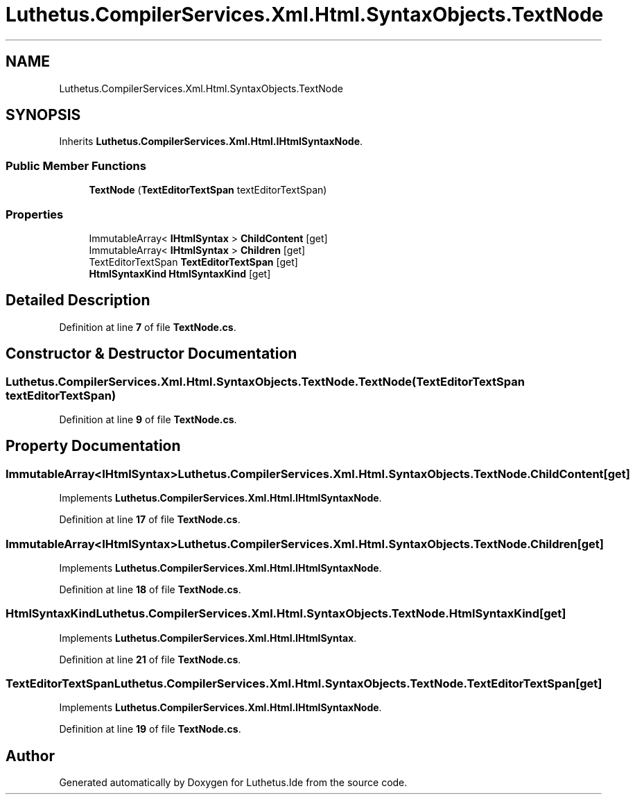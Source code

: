 .TH "Luthetus.CompilerServices.Xml.Html.SyntaxObjects.TextNode" 3 "Version 1.0.0" "Luthetus.Ide" \" -*- nroff -*-
.ad l
.nh
.SH NAME
Luthetus.CompilerServices.Xml.Html.SyntaxObjects.TextNode
.SH SYNOPSIS
.br
.PP
.PP
Inherits \fBLuthetus\&.CompilerServices\&.Xml\&.Html\&.IHtmlSyntaxNode\fP\&.
.SS "Public Member Functions"

.in +1c
.ti -1c
.RI "\fBTextNode\fP (\fBTextEditorTextSpan\fP textEditorTextSpan)"
.br
.in -1c
.SS "Properties"

.in +1c
.ti -1c
.RI "ImmutableArray< \fBIHtmlSyntax\fP > \fBChildContent\fP\fR [get]\fP"
.br
.ti -1c
.RI "ImmutableArray< \fBIHtmlSyntax\fP > \fBChildren\fP\fR [get]\fP"
.br
.ti -1c
.RI "TextEditorTextSpan \fBTextEditorTextSpan\fP\fR [get]\fP"
.br
.ti -1c
.RI "\fBHtmlSyntaxKind\fP \fBHtmlSyntaxKind\fP\fR [get]\fP"
.br
.in -1c
.SH "Detailed Description"
.PP 
Definition at line \fB7\fP of file \fBTextNode\&.cs\fP\&.
.SH "Constructor & Destructor Documentation"
.PP 
.SS "Luthetus\&.CompilerServices\&.Xml\&.Html\&.SyntaxObjects\&.TextNode\&.TextNode (\fBTextEditorTextSpan\fP textEditorTextSpan)"

.PP
Definition at line \fB9\fP of file \fBTextNode\&.cs\fP\&.
.SH "Property Documentation"
.PP 
.SS "ImmutableArray<\fBIHtmlSyntax\fP> Luthetus\&.CompilerServices\&.Xml\&.Html\&.SyntaxObjects\&.TextNode\&.ChildContent\fR [get]\fP"

.PP
Implements \fBLuthetus\&.CompilerServices\&.Xml\&.Html\&.IHtmlSyntaxNode\fP\&.
.PP
Definition at line \fB17\fP of file \fBTextNode\&.cs\fP\&.
.SS "ImmutableArray<\fBIHtmlSyntax\fP> Luthetus\&.CompilerServices\&.Xml\&.Html\&.SyntaxObjects\&.TextNode\&.Children\fR [get]\fP"

.PP
Implements \fBLuthetus\&.CompilerServices\&.Xml\&.Html\&.IHtmlSyntaxNode\fP\&.
.PP
Definition at line \fB18\fP of file \fBTextNode\&.cs\fP\&.
.SS "\fBHtmlSyntaxKind\fP Luthetus\&.CompilerServices\&.Xml\&.Html\&.SyntaxObjects\&.TextNode\&.HtmlSyntaxKind\fR [get]\fP"

.PP
Implements \fBLuthetus\&.CompilerServices\&.Xml\&.Html\&.IHtmlSyntax\fP\&.
.PP
Definition at line \fB21\fP of file \fBTextNode\&.cs\fP\&.
.SS "TextEditorTextSpan Luthetus\&.CompilerServices\&.Xml\&.Html\&.SyntaxObjects\&.TextNode\&.TextEditorTextSpan\fR [get]\fP"

.PP
Implements \fBLuthetus\&.CompilerServices\&.Xml\&.Html\&.IHtmlSyntaxNode\fP\&.
.PP
Definition at line \fB19\fP of file \fBTextNode\&.cs\fP\&.

.SH "Author"
.PP 
Generated automatically by Doxygen for Luthetus\&.Ide from the source code\&.
